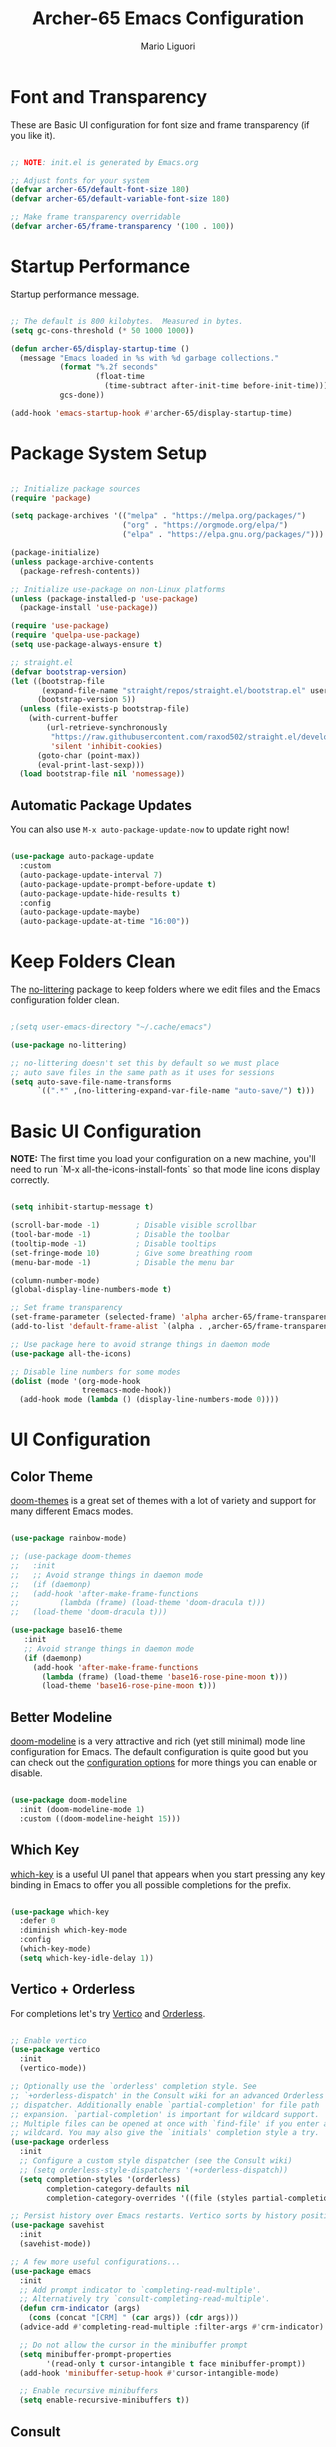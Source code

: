 #+TITLE: Archer-65 Emacs Configuration
#+AUTHOR: Mario Liguori
#+PROPERTY: header-args:emacs-lisp :tangle ./init.el :mkdirp yes

* Font and Transparency

These are Basic UI configuration for font size and frame transparency (if you like it).

#+begin_src emacs-lisp

  ;; NOTE: init.el is generated by Emacs.org

  ;; Adjust fonts for your system
  (defvar archer-65/default-font-size 180)
  (defvar archer-65/default-variable-font-size 180)

  ;; Make frame transparency overridable
  (defvar archer-65/frame-transparency '(100 . 100))

#+end_src

* Startup Performance

Startup performance message.

#+begin_src emacs-lisp

  ;; The default is 800 kilobytes.  Measured in bytes.
  (setq gc-cons-threshold (* 50 1000 1000))

  (defun archer-65/display-startup-time ()
    (message "Emacs loaded in %s with %d garbage collections."
             (format "%.2f seconds"
                     (float-time
                       (time-subtract after-init-time before-init-time)))
             gcs-done))

  (add-hook 'emacs-startup-hook #'archer-65/display-startup-time)

#+end_src

* Package System Setup

#+begin_src emacs-lisp

  ;; Initialize package sources
  (require 'package)

  (setq package-archives '(("melpa" . "https://melpa.org/packages/")
                           ("org" . "https://orgmode.org/elpa/")
                           ("elpa" . "https://elpa.gnu.org/packages/")))

  (package-initialize)
  (unless package-archive-contents
    (package-refresh-contents))

  ;; Initialize use-package on non-Linux platforms
  (unless (package-installed-p 'use-package)
    (package-install 'use-package))

  (require 'use-package)
  (require 'quelpa-use-package)
  (setq use-package-always-ensure t)

  ;; straight.el
  (defvar bootstrap-version)
  (let ((bootstrap-file
         (expand-file-name "straight/repos/straight.el/bootstrap.el" user-emacs-directory))
        (bootstrap-version 5))
    (unless (file-exists-p bootstrap-file)
      (with-current-buffer
          (url-retrieve-synchronously
           "https://raw.githubusercontent.com/raxod502/straight.el/develop/install.el"
           'silent 'inhibit-cookies)
        (goto-char (point-max))
        (eval-print-last-sexp)))
    (load bootstrap-file nil 'nomessage))

#+end_src

** Automatic Package Updates

You can also use =M-x auto-package-update-now= to update right now!

#+begin_src emacs-lisp

  (use-package auto-package-update
    :custom
    (auto-package-update-interval 7)
    (auto-package-update-prompt-before-update t)
    (auto-package-update-hide-results t)
    :config
    (auto-package-update-maybe)
    (auto-package-update-at-time "16:00"))

#+end_src

* Keep Folders Clean

The [[https://github.com/emacscollective/no-littering/blob/master/no-littering.el][no-littering]] package to keep folders where we edit files and the Emacs configuration folder clean.

#+begin_src emacs-lisp

  ;(setq user-emacs-directory "~/.cache/emacs")

  (use-package no-littering)

  ;; no-littering doesn't set this by default so we must place
  ;; auto save files in the same path as it uses for sessions
  (setq auto-save-file-name-transforms
        `((".*" ,(no-littering-expand-var-file-name "auto-save/") t)))

#+end_src

* Basic UI Configuration

*NOTE:* The first time you load your configuration on a new machine, you'll need to run `M-x all-the-icons-install-fonts` so that mode line icons display correctly.

#+begin_src emacs-lisp

  (setq inhibit-startup-message t)

  (scroll-bar-mode -1)        ; Disable visible scrollbar
  (tool-bar-mode -1)          ; Disable the toolbar
  (tooltip-mode -1)           ; Disable tooltips
  (set-fringe-mode 10)        ; Give some breathing room
  (menu-bar-mode -1)          ; Disable the menu bar

  (column-number-mode)                 
  (global-display-line-numbers-mode t)

  ;; Set frame transparency
  (set-frame-parameter (selected-frame) 'alpha archer-65/frame-transparency)
  (add-to-list 'default-frame-alist `(alpha . ,archer-65/frame-transparency))

  ;; Use package here to avoid strange things in daemon mode
  (use-package all-the-icons)

  ;; Disable line numbers for some modes
  (dolist (mode '(org-mode-hook
                  treemacs-mode-hook))
    (add-hook mode (lambda () (display-line-numbers-mode 0))))

#+end_src

* UI Configuration

** Color Theme

[[https://github.com/hlissner/emacs-doom-themes][doom-themes]] is a great set of themes with a lot of variety and support for many different Emacs modes.

#+begin_src emacs-lisp

  (use-package rainbow-mode)

  ;; (use-package doom-themes
  ;;   :init
  ;;   ;; Avoid strange things in daemon mode
  ;;   (if (daemonp)
  ;;   (add-hook 'after-make-frame-functions
  ;;         (lambda (frame) (load-theme 'doom-dracula t)))
  ;;   (load-theme 'doom-dracula t)))

  (use-package base16-theme
     :init
     ;; Avoid strange things in daemon mode
     (if (daemonp)
       (add-hook 'after-make-frame-functions
         (lambda (frame) (load-theme 'base16-rose-pine-moon t)))
         (load-theme 'base16-rose-pine-moon t)))

#+end_src

** Better Modeline

[[https://github.com/seagle0128/doom-modeline][doom-modeline]] is a very attractive and rich (yet still minimal) mode line configuration for Emacs.  The default configuration is quite good but you can check out the [[https://github.com/seagle0128/doom-modeline#customize][configuration options]] for more things you can enable or disable.

#+begin_src emacs-lisp

  (use-package doom-modeline
    :init (doom-modeline-mode 1)
    :custom ((doom-modeline-height 15)))

#+end_src

** Which Key

[[https://github.com/justbur/emacs-which-key][which-key]] is a useful UI panel that appears when you start pressing any key binding in Emacs to offer you all possible completions for the prefix.

#+begin_src emacs-lisp

  (use-package which-key
    :defer 0
    :diminish which-key-mode
    :config
    (which-key-mode)
    (setq which-key-idle-delay 1))

#+end_src

** Vertico + Orderless

For completions let's try [[https://github.com/minad/vertico][Vertico]] and [[https://github.com/oantolin/orderless][Orderless]].

#+begin_src emacs-lisp

  ;; Enable vertico
  (use-package vertico
    :init
    (vertico-mode))

  ;; Optionally use the `orderless' completion style. See
  ;; `+orderless-dispatch' in the Consult wiki for an advanced Orderless style
  ;; dispatcher. Additionally enable `partial-completion' for file path
  ;; expansion. `partial-completion' is important for wildcard support.
  ;; Multiple files can be opened at once with `find-file' if you enter a
  ;; wildcard. You may also give the `initials' completion style a try.
  (use-package orderless
    :init
    ;; Configure a custom style dispatcher (see the Consult wiki)
    ;; (setq orderless-style-dispatchers '(+orderless-dispatch))
    (setq completion-styles '(orderless)
          completion-category-defaults nil
          completion-category-overrides '((file (styles partial-completion)))))

  ;; Persist history over Emacs restarts. Vertico sorts by history position.
  (use-package savehist
    :init
    (savehist-mode))

  ;; A few more useful configurations...
  (use-package emacs
    :init
    ;; Add prompt indicator to `completing-read-multiple'.
    ;; Alternatively try `consult-completing-read-multiple'.
    (defun crm-indicator (args)
      (cons (concat "[CRM] " (car args)) (cdr args)))
    (advice-add #'completing-read-multiple :filter-args #'crm-indicator)

    ;; Do not allow the cursor in the minibuffer prompt
    (setq minibuffer-prompt-properties
          '(read-only t cursor-intangible t face minibuffer-prompt))
    (add-hook 'minibuffer-setup-hook #'cursor-intangible-mode)

    ;; Enable recursive minibuffers
    (setq enable-recursive-minibuffers t))

#+end_src

** Consult

[[https://github.com/minad/consult][Consult]] provides practical commands based on the Emacs completion function completing-read. Completion allows you to quickly select an item from a list of candidates. Consult offers in particular an advanced buffer switching command consult-buffer to switch between buffers and recently opened files. Furthermore Consult provides multiple search commands, an asynchronous consult-grep and consult-ripgrep, and consult-line, which resembles Swiper.

#+begin_src emacs-lisp

  ;; Example configuration for Consult
  (use-package consult
    ;; Replace bindings. Lazily loaded due by `use-package'.
    :bind (;; C-c bindings (mode-specific-map)
           ("C-c h" . consult-history)
           ("C-c m" . consult-mode-command)
           ("C-c b" . consult-bookmark)
           ("C-c k" . consult-kmacro)
           ;; C-x bindings (ctl-x-map)
           ("C-x M-:" . consult-complex-command)     ;; orig. repeat-complex-command
           ("C-x b" . consult-buffer)                ;; orig. switch-to-buffer
           ("C-x 4 b" . consult-buffer-other-window) ;; orig. switch-to-buffer-other-window
           ("C-x 5 b" . consult-buffer-other-frame)  ;; orig. switch-to-buffer-other-frame
           ;; Custom M-# bindings for fast register access
           ("M-#" . consult-register-load)
           ("M-'" . consult-register-store)          ;; orig. abbrev-prefix-mark (unrelated)
           ("C-M-#" . consult-register)
           ;; Other custom bindings
           ("M-y" . consult-yank-pop)                ;; orig. yank-pop
           ("<help> a" . consult-apropos)            ;; orig. apropos-command
           ;; M-g bindings (goto-map)
           ("M-g e" . consult-compile-error)
           ("M-g f" . consult-flycheck)               ;; Alternative: consult-flycheck
           ("M-g g" . consult-goto-line)             ;; orig. goto-line
           ("M-g M-g" . consult-goto-line)           ;; orig. goto-line
           ("M-g o" . consult-org-heading)               ;; Alternative: consult-org-heading
           ("M-g m" . consult-mark)
           ("M-g k" . consult-global-mark)
           ("M-g i" . consult-imenu)
           ("M-g I" . consult-imenu-multi)
           ;; M-s bindings (search-map)
           ("M-s f" . consult-find)
           ("M-s F" . consult-locate)
           ("M-s g" . consult-grep)
           ("M-s G" . consult-git-grep)
           ("M-s r" . consult-ripgrep)
           ("M-s l" . consult-line)
           ("M-s L" . consult-line-multi)
           ("M-s m" . consult-multi-occur)
           ("M-s k" . consult-keep-lines)
           ("M-s u" . consult-focus-lines)
           ;; Isearch integration
           ("M-s e" . consult-isearch-history)
           :map isearch-mode-map
           ("M-e" . consult-isearch-history)         ;; orig. isearch-edit-string
           ("M-s e" . consult-isearch-history)       ;; orig. isearch-edit-string
           ("M-s l" . consult-line)                  ;; needed by consult-line to detect isearch
           ("M-s L" . consult-line-multi))           ;; needed by consult-line to detect isearch

    ;; Enable automatic preview at point in the *Completions* buffer. This is
    ;; relevant when you use the default completion UI. You may want to also
    ;; enable `consult-preview-at-point-mode` in Embark Collect buffers.
    :hook (completion-list-mode . consult-preview-at-point-mode)

    ;; The :init configuration is always executed (Not lazy)
    :init

    ;; Optionally configure the register formatting. This improves the register
    ;; preview for `consult-register', `consult-register-load',
    ;; `consult-register-store' and the Emacs built-ins.
    (setq register-preview-delay 0
          register-preview-function #'consult-register-format)

    ;; Optionally tweak the register preview window.
    ;; This adds thin lines, sorting and hides the mode line of the window.
    (advice-add #'register-preview :override #'consult-register-window)

    ;; Optionally replace `completing-read-multiple' with an enhanced version.
    (advice-add #'completing-read-multiple :override #'consult-completing-read-multiple)

    ;; Use Consult to select xref locations with preview
    (setq xref-show-xrefs-function #'consult-xref
          xref-show-definitions-function #'consult-xref)

    ;; Configure other variables and modes in the :config section,
    ;; after lazily loading the package.
    :config

    ;; Optionally configure preview. The default value
    ;; is 'any, such that any key triggers the preview.
    ;; (setq consult-preview-key 'any)
    ;; (setq consult-preview-key (kbd "M-."))
    ;; (setq consult-preview-key (list (kbd "<S-down>") (kbd "<S-up>")))
    ;; For some commands and buffer sources it is useful to configure the
    ;; :preview-key on a per-command basis using the `consult-customize' macro.
    (consult-customize
     consult-theme
     :preview-key '(:debounce 0.2 any)
     consult-ripgrep consult-git-grep consult-grep
     consult-bookmark consult-recent-file consult-xref
     consult--source-recent-file consult--source-project-recent-file consult--source-bookmark
     :preview-key (kbd "M-."))

    ;; Optionally configure the narrowing key.
    ;; Both < and C-+ work reasonably well.
    (setq consult-narrow-key "<") ;; (kbd "C-+")

    ;; Optionally make narrowing help available in the minibuffer.
    ;; You may want to use `embark-prefix-help-command' or which-key instead.
    ;; (define-key consult-narrow-map (vconcat consult-narrow-key "?") #'consult-narrow-help)

    ;; Optionally configure a function which returns the project root directory.
    ;; There are multiple reasonable alternatives to chose from.
    ;;;; 1. project.el (project-roots)
    ;;(setq consult-project-root-function
    ;;      (lambda ()
    ;;        (when-let (project (project-current))
    ;;          (car (project-roots project)))))
    ;;;; 2. projectile.el (projectile-project-root)
     (autoload 'projectile-project-root "projectile")
     (setq consult-project-root-function #'projectile-project-root)
    ;;;; 3. vc.el (vc-root-dir)
    ;; (setq consult-project-root-function #'vc-root-dir)
    ;;;; 4. locate-dominating-file
    ;; (setq consult-project-root-function (lambda () (locate-dominating-file "." ".git")))
    )

#+end_src

** Marginalia

[[https://github.com/minad/marginalia/][Marginalia]] for rich annotations

#+begin_src emacs-lisp

  ;; Enable richer annotations using the Marginalia package
  (use-package marginalia
    ;; Either bind `marginalia-cycle` globally or only in the minibuffer
    :bind (("M-A" . marginalia-cycle)
           :map minibuffer-local-map
           ("M-A" . marginalia-cycle))

    ;; The :init configuration is always executed (Not lazy!)
    :init

    ;; Must be in the :init section of use-package such that the mode gets
    ;; enabled right away. Note that this forces loading the package.
    (marginalia-mode))

#+end_src

** Embark

[[https://github.com/oantolin/embark/][Embark]] provides contextual menu offering actions for a target determined in the context.

#+begin_src emacs-lisp

  (use-package embark
    :ensure t

    :bind
    (("C-." . embark-act)         ;; pick some comfortable binding
     ("C-;" . embark-dwim)        ;; good alternative: M-.
     ("C-h B" . embark-bindings)) ;; alternative for `describe-bindings'

    :init

    ;; Optionally replace the key help with a completing-read interface
    (setq prefix-help-command #'embark-prefix-help-command)

    :config

    ;; Hide the mode line of the Embark live/completions buffers
    (add-to-list 'display-buffer-alist
                 '("\\`\\*Embark Collect \\(Live\\|Completions\\)\\*"
                   nil
                   (window-parameters (mode-line-format . none)))))

  ;; Consult users will also want the embark-consult package.
  (use-package embark-consult
    :ensure t
    :after (embark consult)
    :demand t ; only necessary if you have the hook below
    ;; if you want to have consult previews as you move around an
    ;; auto-updating embark collect buffer
    :hook
    (embark-collect-mode . consult-preview-at-point-mode))

#+end_src

** Helpful Help Commands


[[https://github.com/Wilfred/helpful][Helpful]] adds a lot of very helpful (get it?) information to Emacs' =describe-= command buffers.  For example, if you use =describe-function=, you will not only get the documentation about the function, you will also see the source code of the function and where it gets used in other places in the Emacs configuration.  It is very useful for figuring out how things work in Emacs.

#+begin_src emacs-lisp

  (use-package helpful
    :commands (helpful-callable helpful-variable helpful-command helpful-key)
    :custom
    (counsel-describe-function-function #'helpful-callable)
    (counsel-describe-variable-function #'helpful-variable)
    :bind
    ([remap describe-function] . helpful-callable)
    ([remap describe-command] . helpful-command)
    ([remap describe-variable] . helpful-variable)
    ([remap describe-key] . helpful-key))

#+end_src

** Dashboard Configuration

#+begin_src emacs-lisp

  (use-package dashboard
    :ensure t
    :config
    (dashboard-setup-startup-hook)
    (setq initial-buffer-choice (lambda () (get-buffer "*dashboard*")))
    (setq dashboard-items '((recents  . 5)
                            (bookmarks . 5)))
    (setq dashboard-set-haeding-icons t)
    (setq dashboard-set-file-icons t)
    (setq dashboard-banner-logo-title "Welcome to Emacs!")
    (setq dashboard-startup-banner 'logo)
    (setq dashboard-set-navigator t)
    (setq dashboard-navigator-buttons
          `(
            ((,(all-the-icons-octicon "mark-github" :height 1.1 :v-adjust 0.0)
              "Homepage"
              "Browse homepage"
              (lambda (&rest _) (browse-url "https://github.com/archer-65/emacs-config")))

             (,(all-the-icons-faicon "archive" :height 1.1 :v-adjust 0.0)
              "Update Packages"
              "Click to updates your packages"
              (lambda (&rest _) (auto-package-update-now)))

             (,(all-the-icons-octicon "gear" :height 1.1 :v-adjust 0.0)
              "Configuration"
              "Click to config Emacs"
              (lambda (&rest _) (find-file "~/.emacs.d/Emacs.org")))))))

#+end_src

* Editing

** Undo Tree

Enable [[https://www.emacswiki.org/emacs/UndoTree][Undo Tree]] mode with a branching of changes under tree, less linear than standard Emacs' one.

#+begin_src emacs-lisp

  (use-package undo-tree
    :ensure t
    :init
    (global-undo-tree-mode))

#+end_src

** Company

#+begin_src emacs-lisp

  (use-package company
    :after lsp-mode
    :hook (lsp-mode . company-mode)
    :bind (:map company-active-map
                ("<tab>" . company-complete-selection))
          (:map lsp-mode-map
                ("<tab>" . company-indent-or-complete-common)))

#+end_src

** Flycheck

 Modern on-the-fly syntax checking.
 
#+begin_src emacs-lisp

    (use-package flycheck
      :ensure t
      :init (global-flycheck-mode))

#+end_src

** Buffer Utils

#+begin_src emacs-lisp

  ;; Windmove with shift
  (when (fboundp 'windmove-default-keybindings)
    (windmove-default-keybindings))

  ;; Make windmove work in Org mode:
  (add-hook 'org-shiftup-final-hook 'windmove-up)
  (add-hook 'org-shiftleft-final-hook 'windmove-left)
  (add-hook 'org-shiftdown-final-hook 'windmove-down)
  (add-hook 'org-shiftright-final-hook 'windmove-right)

  (global-set-key (kbd "C-<left>") 'shrink-window-horizontally)
  (global-set-key (kbd "C-<right>") 'enlarge-window-horizontally)
  (global-set-key (kbd "C-<down>") 'shrink-window)
  (global-set-key (kbd "C-<up>") 'enlarge-window)

#+end_src

** Tabs

#+begin_src emacs-lisp

  (setq-default tab-width 2)
  (setq-default indent-tabs-mode nil)

#+end_src

** Beacon

Never lose your cursor

#+begin_src emacs-lisp

  (use-package beacon
    :ensure t
    :config
    (beacon-mode 1))

#+end_src

** Multiple Cursors

#+begin_src emacs-lisp

  ;; Have to fix it
  (use-package multiple-cursors
    :ensure t
    :bind
    ("C-S-c C-S-c" . mc/edit-lines)
    ("C->" . mc/mark-next-like-this)
    ("C-<" . mc/mark-previous-like-this)
    ("C-c C-<" . mc/mark-all-like-this))

#+end_src

** Drag Stuff

#+begin_src emacs-lisp

  (use-package drag-stuff
    :ensure t
    :config
    (drag-stuff-mode t)
    (drag-stuff-global-mode 1)
    (drag-stuff-define-keys))

#+end_src

* Org Mode + Font Configuration

** Better Font Faces

The =archer-65/org-font-setup= function configures various text faces to tweak the sizes of headings and use variable width fonts in most cases so that it looks more like we're editing a document in =org-mode= (and not only, rofl).  

#+begin_src emacs-lisp

  (defun archer-65/org-font-setup ()
    (message "Setting faces")
    ;; Global fonts
    (set-face-attribute 'default nil :font "VictorMono Nerd Font" :height archer-65/default-font-size)

    ;; Set the fixed pitch face
    (set-face-attribute 'fixed-pitch nil :font "VictorMono Nerd Font" :height archer-65/default-font-size)

    ;; Set the variable pitch face
    (set-face-attribute 'variable-pitch nil :font "Cantarell" :height archer-65/default-variable-font-size :weight 'regular) 

    ;; ORG
    ;; Replace list hyphen with dot
    (font-lock-add-keywords 'org-mode
                            '(("^ *\\([-]\\) "
                               (0 (prog1 () (compose-region (match-beginning 1) (match-end 1) "•"))))))

    ;; Set faces for heading levels
    (with-eval-after-load 'org
    (dolist (face '((org-level-1 . 1.2)
                    (org-level-2 . 1.1)
                    (org-level-3 . 1.05)
                    (org-level-4 . 1.0)
                    (org-level-5 . 1.1)
                    (org-level-6 . 1.1)
                    (org-level-7 . 1.1)
                    (org-level-8 . 1.1)))
      (set-face-attribute (car face) nil :font "Cantarell" :weight 'regular :height (cdr face)))

    ;; Ensure that anything that should be fixed-pitch in Org files appears that way
    (set-face-attribute 'org-block nil    :foreground nil :inherit 'fixed-pitch)
    (set-face-attribute 'org-table nil    :inherit 'fixed-pitch)
    (set-face-attribute 'org-formula nil  :inherit 'fixed-pitch)
    (set-face-attribute 'org-code nil     :inherit '(shadow fixed-pitch))
    (set-face-attribute 'org-table nil    :inherit '(shadow fixed-pitch))
    (set-face-attribute 'org-verbatim nil :inherit '(shadow fixed-pitch))
    (set-face-attribute 'org-special-keyword nil :inherit '(font-lock-comment-face fixed-pitch))
    (set-face-attribute 'org-meta-line nil :inherit '(font-lock-comment-face fixed-pitch))
    (set-face-attribute 'org-checkbox nil  :inherit 'fixed-pitch)
    (set-face-attribute 'line-number nil :inherit 'fixed-pitch)
    (set-face-attribute 'line-number-current-line nil :inherit 'fixed-pitch)))

  ;; run this hook after we have initialized the first time
  (add-hook 'after-init-hook 'archer-65/org-font-setup)
  ;; re-run this hook if we create a new frame from daemonized Emacs
  (add-hook 'server-after-make-frame-hook 'archer-65/org-font-setup)

#+end_src

** Basic Config

This section contains the basic configuration for =org-mode= plus the configuration for Org agendas and capture templates.

#+begin_src emacs-lisp

  (defun archer-65/org-mode-setup ()
    (org-indent-mode)
    (variable-pitch-mode 1)
    (visual-line-mode 1))

  (use-package org
    :pin org
    :hook (org-mode . archer-65/org-mode-setup)
    :config
    (setq org-ellipsis " ▾")
  
#+end_src

*** Nicer Heading Bullets

[[https://github.com/sabof/org-bullets][org-bullets]] replaces the heading stars in =org-mode= buffers with nicer looking characters that you can control.  Another option for this is [[https://github.com/integral-dw/org-superstar-mode][org-superstar-mode]] which we may cover in a later video.

#+begin_src emacs-lisp

  (use-package org-bullets
    :hook (org-mode . org-bullets-mode)
    :custom
    (org-bullets-bullet-list '("◉" "○" "●" "○" "●" "○" "●")))

#+end_src

*** Center Org Buffers

We use [[https://github.com/joostkremers/visual-fill-column][visual-fill-column]] to center =org-mode= buffers for a more pleasing writing experience as it centers the contents of the buffer horizontally to seem more like you are editing a document.  This is really a matter of personal preference so you can remove the block below if you don't like the behavior.

#+begin_src emacs-lisp

  (defun archer-65/org-mode-visual-fill ()
    (setq visual-fill-column-width 170
          visual-fill-column-center-text t)
    (visual-fill-column-mode 1))

  (use-package visual-fill-column
    :hook (org-mode . archer-65/org-mode-visual-fill))

#+end_src

*** Date

#+begin_src emacs-lisp
  
  ;; Date settings for org-mode
  (setq-default org-display-custom-times t)
  (setq org-time-stamp-custom-formats
        '("<%d %b %Y>" . "<%d/%m/%y %a %H:%M>"))
  
#+end_src

** Export LaTeX

#+begin_src emacs-lisp
  
  ;; LaTeX export settings
  (setq org-latex-pdf-process
        '("latexmk -pdflatex='pdflatex -interaction nonstopmode' -pdf -bibtex -f %f"))
  
  (require 'ox-latex)
  (unless (boundp 'org-latex-classes)
    (setq org-latex-classes nil))
  
  ;; Newpage after TOC
  (setq org-latex-toc-command "\\tableofcontents \\clearpage")
  
  ;; Article 
  (add-to-list 'org-latex-classes
               '("article"
                 "\\documentclass[11pt,a4paper]{article}
  \\usepackage[utf8]{inputenc}
  \\usepackage[T1]{fontenc}
  \\usepackage{fixltx2e}
  \\usepackage{graphicx}
  \\usepackage{longtable}
  \\usepackage{float}
  \\usepackage{wrapfig}
  \\usepackage{rotating}
  \\usepackage[normalem]{ulem}
  \\usepackage{amsmath}
  \\usepackage{textcomp}
  \\usepackage{marvosym}
  \\usepackage{wasysym}
  \\usepackage{amssymb}
  \\usepackage{hyperref}
  \\usepackage{mathpazo}
  \\usepackage{color}
  \\usepackage{enumerate}
  \\definecolor{bg}{rgb}{0.95,0.95,0.95}
  \\tolerance=1000
        [NO-DEFAULT-PACKAGES]
        [PACKAGES]
        [EXTRA]
  \\linespread{1.1}
  \\hypersetup{pdfborder=0 0 0}"
                 ("\\section{%s}" . "\\section*{%s}")
                 ("\\subsection{%s}" . "\\subsection*{%s}")
                 ("\\subsubsection{%s}" . "\\subsubsection*{%s}")
                 ("\\paragraph{%s}" . "\\paragraph*{%s}")))
  
  ;; Using minted for tables
  (setq org-latex-listings 'minted
        org-latex-packages-alist '(("" "minted"))
        org-latex-pdf-process
        '("pdflatex -shell-escape -interaction nonstopmode -output-directory %o %f"
          "pdflatex -shell-escape -interaction nonstopmode -output-directory %o %f"
          "pdflatex -shell-escape -interaction nonstopmode -output-directory %o %f"))
  
  (setq org-latex-minted-options '(("breaklines" "true")
                                   ("breakanywhere" "true")))
  
#+end_src

** HTML Reveal.js

#+begin_src emacs-lisp
  (use-package ox-reveal
    :ensure ox-reveal)

  (setq org-reveal-root "https://cdn.jsdelivr.net/npm/reveal.js")
#+end_src

** Configure Babel Languages

To execute or export code in =org-mode= code blocks, you'll need to set up =org-babel-load-languages= for each language you'd like to use.  [[https://orgmode.org/worg/org-contrib/babel/languages.html][This page]] documents all of the languages that you can use with =org-babel=.

#+begin_src emacs-lisp

  (with-eval-after-load 'org
    (org-babel-do-load-languages
        'org-babel-load-languages
        '((emacs-lisp . t))))

    (push '("conf-unix" . conf-unix) org-src-lang-modes))

#+end_src

** Structure Templates

Org Mode's [[https://orgmode.org/manual/Structure-Templates.html][structure templates]] feature enables you to quickly insert code blocks into your Org files in combination with =org-tempo= by typing =<= followed by the template name like =el= or =py= and then press =TAB=.  For example, to insert an empty =emacs-lisp= block below, you can type =<el= and press =TAB= to expand into such a block.

You can add more =src= block templates below by copying one of the lines and changing the two strings at the end, the first to be the template name and the second to contain the name of the language [[https://orgmode.org/worg/org-contrib/babel/languages.html][as it is known by Org Babel]].

#+begin_src emacs-lisp

  (with-eval-after-load 'org
    ;; This is needed as of Org 9.2
    (require 'org-tempo)

    (add-to-list 'org-structure-template-alist '("bash" . "src bash"))
    (add-to-list 'org-structure-template-alist '("el" . "src emacs-lisp")))

#+end_src

** Auto-tangle Configuration Files

This snippet adds a hook to =org-mode= buffers so that =archer-65/org-babel-tangle-config= gets executed each time such a buffer gets saved.  This function checks to see if the file being saved is the Emacs.org file you're looking at right now, and if so, automatically exports the configuration here to the associated output files.

#+begin_src emacs-lisp

  ;; Automatically tangle our Emacs.org config file when we save it
  (defun archer-65/org-babel-tangle-config ()
    (when (string-equal (file-name-directory (buffer-file-name))
                        (expand-file-name user-emacs-directory))
      ;; Dynamic scoping to the rescue
      (let ((org-confirm-babel-evaluate nil))
        (org-babel-tangle))))

  (add-hook 'org-mode-hook (lambda () (add-hook 'after-save-hook #'archer-65/org-babel-tangle-config)))

#+end_src

* Development

** Yasnippet

#+begin_src emacs-lisp

  (use-package yasnippet
    :hook (prog-mode . yas-minor-mode)
    :config
    (yas-reload-all))

  (use-package yasnippet-snippets)

#+end_src
** Smart Parens

#+begin_src emacs-lisp

  (use-package smartparens
    :hook (prog-mode . smartparens-mode))

#+end_src

** Projectile

#+begin_src emacs-lisp

  (use-package projectile
    :diminish projectile-mode
    :config (projectile-mode)
    :bind-keymap
    ("C-c p" . projectile-command-map))
    ;;:init
    ;; NOTE: Set this to the folder where you keep your Git repos!
    ;;(when (file-directory-p "~/Git")
    ;;  (setq projectile-project-search-path '("~/Git")))
    ;;(setq projectile-switch-project-action #'projectile-dired))

#+end_src

** YAML

#+begin_src emacs-lisp

  (use-package yaml-mode)

#+end_src

** LSP


[[https://github.com/emacs-lsp/lsp-mode][Language Server Protocol]] support with multiples languages support for Emacs.


#+begin_src emacs-lisp

  (use-package lsp-haskell)

  (use-package lsp-mode
    :init
    ;; set prefix for lsp-command-keymap (few alternatives - "C-l", "C-c l")
    (setq lsp-keymap-prefix "C-c l")
    :hook (;; replace XXX-mode with concrete major-mode(e. g. python-mode)
           (java-mode . lsp)
           (c-mode . lsp)
           (c++-mod . lsp)
           (haskell-mode-hook . lsp)
           ;; if you want which-key integration
           (lsp-mode . lsp-enable-which-key-integration))
    :commands lsp)

  ;; optionally if you want to use debugger
  ;; (use-package dap-mode)
  ;; (use-package dap-LANGUAGE) to load the dap adapter for your language

#+end_src

*** LSP-UI

#+begin_src emacs-lisp

  (use-package lsp-treemacs
    :after lsp)

#+end_src

*** C/C++

#+begin_src emacs-lisp

  ;; Already set in LSP, to rewatch a little bit

#+end_src

*** JAVA

#+begin_src emacs-lisp

  (use-package lsp-java
    :config (add-hook 'java-mode-hook 'lsp))

#+end_src

** Magit

Common Git operations are easy to execute quickly using Magit's command panel system.

#+begin_src emacs-lisp

  (use-package magit
    :commands magit-status
    :custom
    (magit-display-buffer-function #'magit-display-buffer-same-window-except-diff-v1))

  ;; NOTE: Make sure to configure a GitHub token before using this package!
  ;; - https://magit.vc/manual/forge/Token-Creation.html#Token-Creation
  ;; - https://magit.vc/manual/ghub/Getting-Started.html#Getting-Started
  (use-package forge
    :after magit)

#+end_src

** Rainbow Delimiters

[[https://github.com/Fanael/rainbow-delimiters][rainbow-delimiters]] is useful in programming modes because it colorizes nested parentheses and brackets according to their nesting depth.  This makes it a lot easier to visually match parentheses in Emacs Lisp code without having to count them yourself.

#+begin_src emacs-lisp

(use-package rainbow-delimiters
  :hook (prog-mode . rainbow-delimiters-mode))

#+end_src

* File Management

** Dired

Dired is a built-in file manager for Emacs that does some pretty amazing things!  Here are some key bindings you should try out:

*** Key Bindings

**** Navigation

- =n= - next line
- =p= - previous line
- =j= - jump to file in buffer
- =RET= - select file or directory
- =^= - go to parent directory
- =S-RET= - Open file in "other" window
- =M-RET= - Show file in other window without focusing (previewing files)
- =g o= (=dired-view-file=) - Open file but in a "preview" mode, close with =q=
- =g= - Refresh the buffer with =revert-buffer= after changing configuration (and after filesystem changes!)

**** Marking files

- =m= - Marks a file
- =u= - Unmarks a file
- =U= - Unmarks all files in buffer
- =* t= - Inverts marked files in buffer
- =% m= - Mark files in buffer using regular expression
- =*= - Lots of other auto-marking functions
- =k= - "Kill" marked items (refresh buffer with =g= / =g r= to get them back)
- Many operations can be done on a single file if there are no active marks!

**** Copying and Renaming files

- =C= - Copy marked files (or if no files are marked, the current file)
- Copying single and multiple files
- =U= - Unmark all files in buffer
- =R= - Rename marked files, renaming multiple is a move!
- =% R= - Rename based on regular expression: =^test= , =old-\&=

*Power command*: =C-x C-q= (=dired-toggle-read-only=) - Makes all file names in the buffer editable directly to rename them!  Press =Z Z= to confirm renaming or =Z Q= to abort.

**** Deleting files

- =D= - Delete marked file
- =d= - Mark file for deletion
- =x= - Execute deletion for marks
- =delete-by-moving-to-trash= - Move to trash instead of deleting permanently

**** Creating and extracting archives

- =Z= - Compress or uncompress a file or folder to (=.tar.gz=)
- =c= - Compress selection to a specific file
- =dired-compress-files-alist= - Bind compression commands to file extension

**** Other common operations

- =T= - Touch (change timestamp)
- =M= - Change file mode
- =O= - Change file owner
- =G= - Change file group
- =S= - Create a symbolic link to this file
- =L= - Load an Emacs Lisp file into Emacs

*** Configuration

#+begin_src emacs-lisp

  (use-package dired
    :ensure nil
    :commands (dired dired-jump)
    :bind (("C-x C-j" . dired-jump))
    :custom ((dired-listing-switches "-agho --group-directories-first")))

  (put 'dired-find-alternate-file 'disabled nil)

  (add-hook 'dired-mode-hook
            (lambda ()
              (define-key dired-mode-map (kbd "<return>")
                'dired-find-alternate-file) ; was dired-advertised-find-file
              (define-key dired-mode-map (kbd "^")
                (lambda () (interactive) (find-alternate-file "..")))
                                          ; was dired-up-directory
              ))

  (use-package dired-single
    :commands (dired dired-jump))

  (use-package all-the-icons-dired
    :hook (dired-mode . all-the-icons-dired-mode))

  (use-package dired-hide-dotfiles
    :hook (dired-mode . dired-hide-dotfiles-mode)
    :config
    (define-key dired-mode-map (kbd "C-c d") 'dired-hide-dotfiles-mode))

#+end_src

* Mail

Not using this for now, =mu4e-alert=  is broken but I need Desktop Notifications!

** MU4E

#+begin_src emacs-lisp

  (use-package mu4e
    :load-path "/usr/share/emacs/site-lisp/mu4e/"
    ;:defer 10 ; Wait until 10 seconds after startup
    :config

    ;; Use mu4e for sending e-mail
    (setq mail-user-agent 'mu4e-user-agent)

    (require 'mu4e-contrib)
    (setq mu4e-html2text-command 'mu4e-shr2text)

    (setq shr-color-visible-luminance-min 60)
    (setq shr-color-visible-distance-min 5)
    (setq shr-use-colors nil)
    (advice-add #'shr-colorize-region :around (defun shr-no-colourise-region (&rest ignore)))

    (setq mu4e-view-prefer-html t)
    ;;(setq mu4e-html2text-command "iconv -c -t utf-8 | pandoc -f html -t plain")
    (add-to-list 'mu4e-view-actions '("ViewInBrowser" . mu4e-action-view-in-browser) t)

    ;; Load org-mode integration
    (require 'org-mu4e)

    ;; This is set to 't' to avoid mail syncing issues when using mbsync
    (setq mu4e-change-filenames-when-moving t)

    ;; Refresh mail using isync every 10 minutes
    (setq mu4e-get-mail-command "mbsync -a")
    (setq mu4e-update-interval (* 1 60))
    (setq mu4e-maildir "~/Mail")
    (setq mu4e-main-buffer-hide-personal-addresses t)

    (setq mu4e-contexts
          (list
           ;; Gmail Account
           (make-mu4e-context
            :name "Gmail"
            :match-func
            (lambda (msg)
              (when msg
                (string-prefix-p "/Gmail" (mu4e-message-field msg :maildir))))
            :vars '((mu4e-sent-folder  . "/Gmail/Sent Mail")
                    (mu4e-drafts-folder  . "/Gmail/Drafts")
                    (mu4e-trash-folder  . "/Gmail/Trash")
                    (mu4e-maildir-shortcuts .
                                            (("/Gmail/Inbox"     . ?i)
                                             ("/Gmail/Sent Mail" . ?s)
                                             ("/Gmail/Trash"     . ?t)
                                             ("/Gmail/Drafts"    . ?d)))))
           ;; Outlook
           (make-mu4e-context
            :name "Outlook"
            :match-func
            (lambda (msg)
              (when msg
                (string-prefix-p "/Outlook" (mu4e-message-field msg :maildir))))
            :vars '((mu4e-drafts-folder  . "/Outlook/Drafts")
                    (mu4e-sent-folder  . "/Outlook/Sent")
                    (mu4e-refile-folder  . "/Outlook/Archive")
                    (mu4e-trash-folder  . "/Outlook/Deleted")
                    (mu4e-maildir-shortcuts .
                                            (("/Outlook/Inbox"   . ?i)
                                             ("/Outlook/Sent"    . ?s)
                                             ("/Outlook/Deleted" . ?t)
                                             ("/Outlook/Drafts"  . ?d)))))

           ;;Unina
           (make-mu4e-context
            :name "Unina"
            :match-func
            (lambda (msg)
              (when msg
                (string-prefix-p "/Unina" (mu4e-message-field msg :maildir))))
            :vars '((mu4e-drafts-folder  . "/Unina/Bozze")
                    (mu4e-sent-folder  . "/Unina/Posta inviata")
                    (mu4e-trash-folder  . "/Unina/Deleted Items")
                    (mu4e-maildir-shortcuts .
                                            (("/Unina/Inbox"         . ?i)
                                             ("/Unina/Posta inviata" . ?s)
                                             ("/Unina/Deleted Items" . ?t)
                                             ("/Unina/Bozze"         . ?d)))))))
    ;; Set Bookmarks for all
    (setq  mu4e-bookmarks '(( :name  "Unread messages"
                                     :query "flag:unread AND NOT flag:trashed"
                                     :key ?u)
                            ( :name "Today's messages"
                                    :query "date:today..now"
                                    :key ?t)))

    (setq mu4e-context-policy 'pick-first)

    ;; don't keep message buffers around
    (setq message-kill-buffer-on-exit t)

    (setq archer-65/mu4e-inbox-query
          "(maildir:/Gmail/Inbox OR maildir:/Outlook/Inbox OR maildir:/Unina/Inbox) AND flag:unread")
    (mu4e t))

#+end_src

** MUE4-ALERT

#+begin_src emacs-lisp

  (use-package mu4e-alert
    :quelpa (mu4e-alert :fetcher git :url "https://github.com/xzz53/mu4e-alert")
    :after mu4e
    :init
    (mu4e-alert-set-default-style 'libnotify)
    ;(add-hook 'after-init-hook #'mu4e-alert-enable-notifications)
    :config
    (setq mu4e-alert-interesting-mail-query archer-65/mu4e-inbox-query)

    (setq mu4e-alert-notify-repeated-mails nil)

    (mu4e-alert-enable-notifications))

#+end_src

* Runtime Performance

Dial the GC threshold back down so that garbage collection happens more frequently but in less time.

#+begin_src emacs-lisp

  ;; Make gc pauses faster by decreasing the threshold.
  (setq gc-cons-threshold (* 2 1000 1000))

#+end_src
